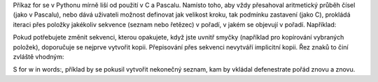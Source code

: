 Příkaz for se v Pythonu mírně liší od použití v C a Pascalu. Namísto toho, aby
vždy přesahoval aritmetický průběh čísel (jako v Pascalu), nebo dává uživateli
možnost definovat jak velikost kroku, tak podmínku zastavení (jako C), prokládá
iteraci přes položky jakékoliv sekvence (seznam nebo řetězec) v pořadí, v jakém
se objevují v pořadí. Například:

Pokud potřebujete změnit sekvenci, kterou opakujete, když jste uvnitř smyčky
(například pro kopírování vybraných položek), doporučuje se nejprve vytvořit
kopii. Přepisování přes sekvenci nevytváří implicitní kopii. Řez znaků to činí
zvláště vhodným:

S for w in words:, příklad by se pokusil vytvořit nekonečný seznam, kam by
vkládal defenestrate pořád znovu a znovu. 
